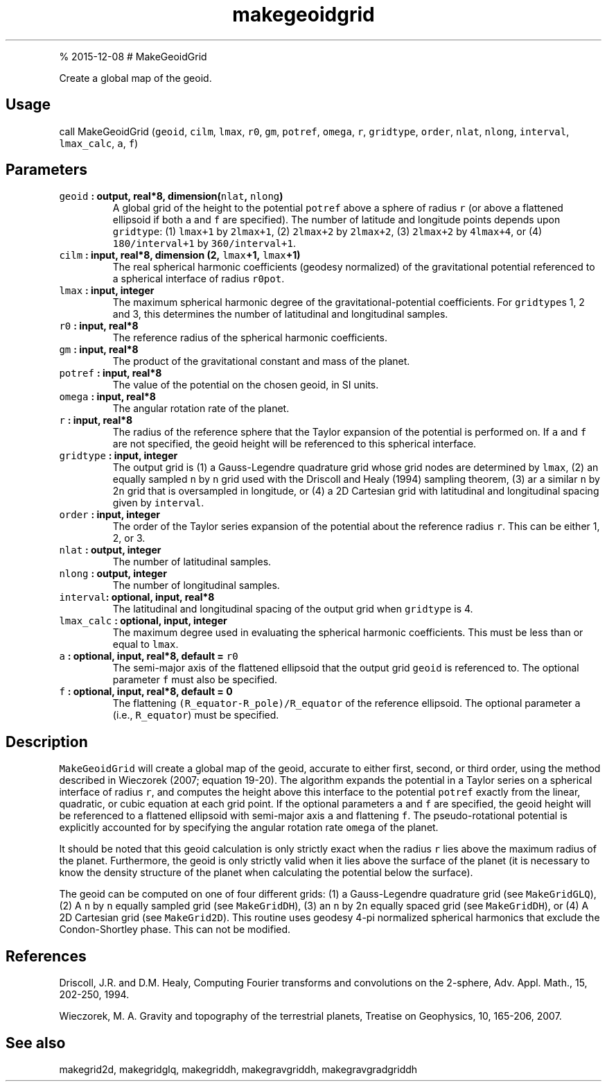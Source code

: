 .\" Automatically generated by Pandoc 1.17.1
.\"
.TH "makegeoidgrid" "1" "" "Fortran 95" "SHTOOLS 3.2"
.hy
.PP
% 2015\-12\-08 # MakeGeoidGrid
.PP
Create a global map of the geoid.
.SH Usage
.PP
call MakeGeoidGrid (\f[C]geoid\f[], \f[C]cilm\f[], \f[C]lmax\f[],
\f[C]r0\f[], \f[C]gm\f[], \f[C]potref\f[], \f[C]omega\f[], \f[C]r\f[],
\f[C]gridtype\f[], \f[C]order\f[], \f[C]nlat\f[], \f[C]nlong\f[],
\f[C]interval\f[], \f[C]lmax_calc\f[], \f[C]a\f[], \f[C]f\f[])
.SH Parameters
.TP
.B \f[C]geoid\f[] : output, real*8, dimension(\f[C]nlat\f[], \f[C]nlong\f[])
A global grid of the height to the potential \f[C]potref\f[] above a
sphere of radius \f[C]r\f[] (or above a flattened ellipsoid if both
\f[C]a\f[] and \f[C]f\f[] are specified).
The number of latitude and longitude points depends upon
\f[C]gridtype\f[]: (1) \f[C]lmax+1\f[] by \f[C]2lmax+1\f[], (2)
\f[C]2lmax+2\f[] by \f[C]2lmax+2\f[], (3) \f[C]2lmax+2\f[] by
\f[C]4lmax+4\f[], or (4) \f[C]180/interval+1\f[] by
\f[C]360/interval+1\f[].
.RS
.RE
.TP
.B \f[C]cilm\f[] : input, real*8, dimension (2, \f[C]lmax\f[]+1, \f[C]lmax\f[]+1)
The real spherical harmonic coefficients (geodesy normalized) of the
gravitational potential referenced to a spherical interface of radius
\f[C]r0pot\f[].
.RS
.RE
.TP
.B \f[C]lmax\f[] : input, integer
The maximum spherical harmonic degree of the gravitational\-potential
coefficients.
For \f[C]gridtype\f[]s 1, 2 and 3, this determines the number of
latitudinal and longitudinal samples.
.RS
.RE
.TP
.B \f[C]r0\f[] : input, real*8
The reference radius of the spherical harmonic coefficients.
.RS
.RE
.TP
.B \f[C]gm\f[] : input, real*8
The product of the gravitational constant and mass of the planet.
.RS
.RE
.TP
.B \f[C]potref\f[] : input, real*8
The value of the potential on the chosen geoid, in SI units.
.RS
.RE
.TP
.B \f[C]omega\f[] : input, real*8
The angular rotation rate of the planet.
.RS
.RE
.TP
.B \f[C]r\f[] : input, real*8
The radius of the reference sphere that the Taylor expansion of the
potential is performed on.
If \f[C]a\f[] and \f[C]f\f[] are not specified, the geoid height will be
referenced to this spherical interface.
.RS
.RE
.TP
.B \f[C]gridtype\f[] : input, integer
The output grid is (1) a Gauss\-Legendre quadrature grid whose grid
nodes are determined by \f[C]lmax\f[], (2) an equally sampled \f[C]n\f[]
by \f[C]n\f[] grid used with the Driscoll and Healy (1994) sampling
theorem, (3) ar a similar \f[C]n\f[] by 2\f[C]n\f[] grid that is
oversampled in longitude, or (4) a 2D Cartesian grid with latitudinal
and longitudinal spacing given by \f[C]interval\f[].
.RS
.RE
.TP
.B \f[C]order\f[] : input, integer
The order of the Taylor series expansion of the potential about the
reference radius \f[C]r\f[].
This can be either 1, 2, or 3.
.RS
.RE
.TP
.B \f[C]nlat\f[] : output, integer
The number of latitudinal samples.
.RS
.RE
.TP
.B \f[C]nlong\f[] : output, integer
The number of longitudinal samples.
.RS
.RE
.TP
.B \f[C]interval\f[]: optional, input, real*8
The latitudinal and longitudinal spacing of the output grid when
\f[C]gridtype\f[] is 4.
.RS
.RE
.TP
.B \f[C]lmax_calc\f[] : optional, input, integer
The maximum degree used in evaluating the spherical harmonic
coefficients.
This must be less than or equal to \f[C]lmax\f[].
.RS
.RE
.TP
.B \f[C]a\f[] : optional, input, real*8, default = \f[C]r0\f[]
The semi\-major axis of the flattened ellipsoid that the output grid
\f[C]geoid\f[] is referenced to.
The optional parameter \f[C]f\f[] must also be specified.
.RS
.RE
.TP
.B \f[C]f\f[] : optional, input, real*8, default = 0
The flattening \f[C](R_equator\-R_pole)/R_equator\f[] of the reference
ellipsoid.
The optional parameter \f[C]a\f[] (i.e., \f[C]R_equator\f[]) must be
specified.
.RS
.RE
.SH Description
.PP
\f[C]MakeGeoidGrid\f[] will create a global map of the geoid, accurate
to either first, second, or third order, using the method described in
Wieczorek (2007; equation 19\-20).
The algorithm expands the potential in a Taylor series on a spherical
interface of radius \f[C]r\f[], and computes the height above this
interface to the potential \f[C]potref\f[] exactly from the linear,
quadratic, or cubic equation at each grid point.
If the optional parameters \f[C]a\f[] and \f[C]f\f[] are specified, the
geoid height will be referenced to a flattened ellipsoid with
semi\-major axis \f[C]a\f[] and flattening \f[C]f\f[].
The pseudo\-rotational potential is explicitly accounted for by
specifying the angular rotation rate \f[C]omega\f[] of the planet.
.PP
It should be noted that this geoid calculation is only strictly exact
when the radius \f[C]r\f[] lies above the maximum radius of the planet.
Furthermore, the geoid is only strictly valid when it lies above the
surface of the planet (it is necessary to know the density structure of
the planet when calculating the potential below the surface).
.PP
The geoid can be computed on one of four different grids: (1) a
Gauss\-Legendre quadrature grid (see \f[C]MakeGridGLQ\f[]), (2) A
\f[C]n\f[] by \f[C]n\f[] equally sampled grid (see \f[C]MakeGridDH\f[]),
(3) an \f[C]n\f[] by 2\f[C]n\f[] equally spaced grid (see
\f[C]MakeGridDH\f[]), or (4) A 2D Cartesian grid (see
\f[C]MakeGrid2D\f[]).
This routine uses geodesy 4\-pi normalized spherical harmonics that
exclude the Condon\-Shortley phase.
This can not be modified.
.SH References
.PP
Driscoll, J.R.
and D.M.
Healy, Computing Fourier transforms and convolutions on the 2\-sphere,
Adv.
Appl.
Math., 15, 202\-250, 1994.
.PP
Wieczorek, M.
A.
Gravity and topography of the terrestrial planets, Treatise on
Geophysics, 10, 165\-206, 2007.
.SH See also
.PP
makegrid2d, makegridglq, makegriddh, makegravgriddh, makegravgradgriddh
